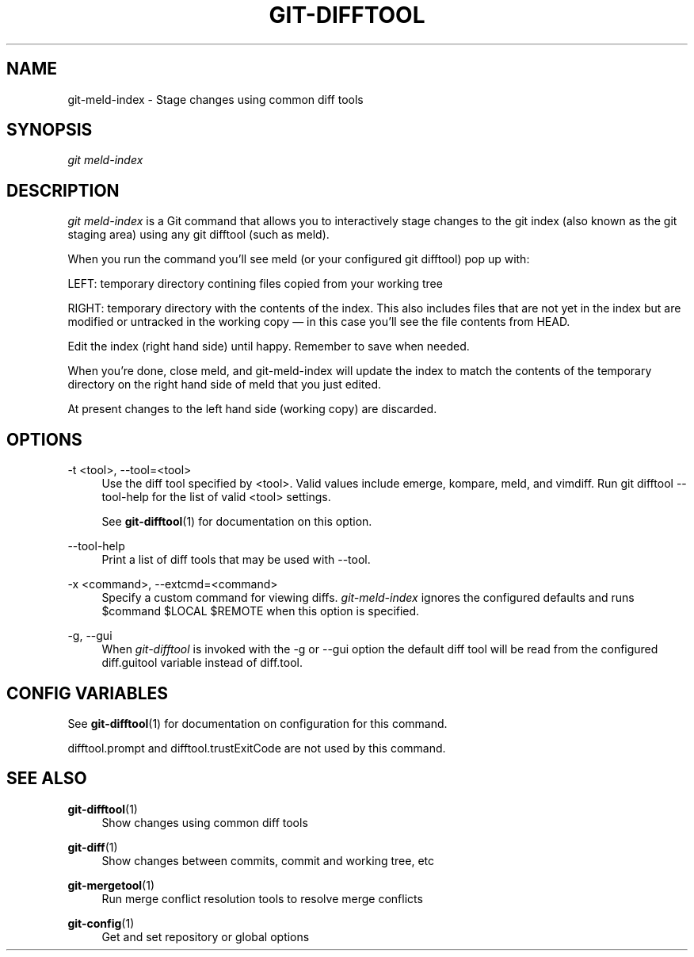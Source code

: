 '\" t
.\"     Title: git-difftool
.\"    Author: [FIXME: author] [see http://docbook.sf.net/el/author]
.\" Generator: DocBook XSL Stylesheets v1.78.1 <http://docbook.sf.net/>
.\"      Date: 07/04/2015
.\"    Manual: Git Manual
.\"    Source: Git
.\"  Language: English
.\"
.TH "GIT\-DIFFTOOL" "1" "07/04/2015" "Git" "Git Manual"
.\" -----------------------------------------------------------------
.\" * Define some portability stuff
.\" -----------------------------------------------------------------
.\" ~~~~~~~~~~~~~~~~~~~~~~~~~~~~~~~~~~~~~~~~~~~~~~~~~~~~~~~~~~~~~~~~~
.\" http://bugs.debian.org/507673
.\" http://lists.gnu.org/archive/html/groff/2009-02/msg00013.html
.\" ~~~~~~~~~~~~~~~~~~~~~~~~~~~~~~~~~~~~~~~~~~~~~~~~~~~~~~~~~~~~~~~~~
.ie \n(.g .ds Aq \(aq
.el       .ds Aq '
.\" -----------------------------------------------------------------
.\" * set default formatting
.\" -----------------------------------------------------------------
.\" disable hyphenation
.nh
.\" disable justification (adjust text to left margin only)
.ad l
.\" -----------------------------------------------------------------
.\" * MAIN CONTENT STARTS HERE *
.\" -----------------------------------------------------------------
.SH "NAME"
git-meld-index \- Stage changes using common diff tools
.SH "SYNOPSIS"
.sp
.nf
\fIgit meld\-index\fR
.fi
.sp
.SH "DESCRIPTION"
.sp
\fIgit meld\-index\fR is a Git command that allows you to interactively stage changes to the git index (also known as the git staging area) using any git difftool (such as meld)\&.
.sp
When you run the command you\(cqll see meld (or your configured git difftool) pop up with:
.sp
LEFT: temporary directory contining files copied from your working tree
.sp
RIGHT: temporary directory with the contents of the index\&. This also includes files that are not yet in the index but are modified or untracked in the working copy \(em in this case you\(cqll see the file contents from HEAD\&.
.sp
Edit the index (right hand side) until happy\&. Remember to save when needed\&.
.sp
When you\(cqre done, close meld, and git\-meld\-index will update the index to match the contents of the temporary directory on the right hand side of meld that you just edited\&.
.sp
At present changes to the left hand side (working copy) are discarded\&.
.SH "OPTIONS"
.PP
\-t <tool>, \-\-tool=<tool>
.RS 4
Use the diff tool specified by <tool>\&. Valid values include emerge, kompare, meld, and vimdiff\&. Run
git difftool \-\-tool\-help
for the list of valid <tool> settings\&.
.sp
See
\fBgit-difftool\fR(1)
for documentation on this option\&.
.RE
.PP
\-\-tool\-help
.RS 4
Print a list of diff tools that may be used with
\-\-tool\&.
.RE
.PP
\-x <command>, \-\-extcmd=<command>
.RS 4
Specify a custom command for viewing diffs\&.
\fIgit\-meld\-index\fR
ignores the configured defaults and runs
$command $LOCAL $REMOTE
when this option is specified\&.
.RE
.PP
\-g, \-\-gui
.RS 4
When
\fIgit\-difftool\fR
is invoked with the
\-g
or
\-\-gui
option the default diff tool will be read from the configured
diff\&.guitool
variable instead of
diff\&.tool\&.
.RE
.SH "CONFIG VARIABLES"
.sp
See \fBgit-difftool\fR(1) for documentation on configuration for this command\&.
.sp
difftool\&.prompt and difftool\&.trustExitCode are not used by this command\&.
.SH "SEE ALSO"
.PP
\fBgit-difftool\fR(1)
.RS 4
Show changes using common diff tools
.RE
.PP
\fBgit-diff\fR(1)
.RS 4
Show changes between commits, commit and working tree, etc
.RE
.PP
\fBgit-mergetool\fR(1)
.RS 4
Run merge conflict resolution tools to resolve merge conflicts
.RE
.PP
\fBgit-config\fR(1)
.RS 4
Get and set repository or global options
.RE
